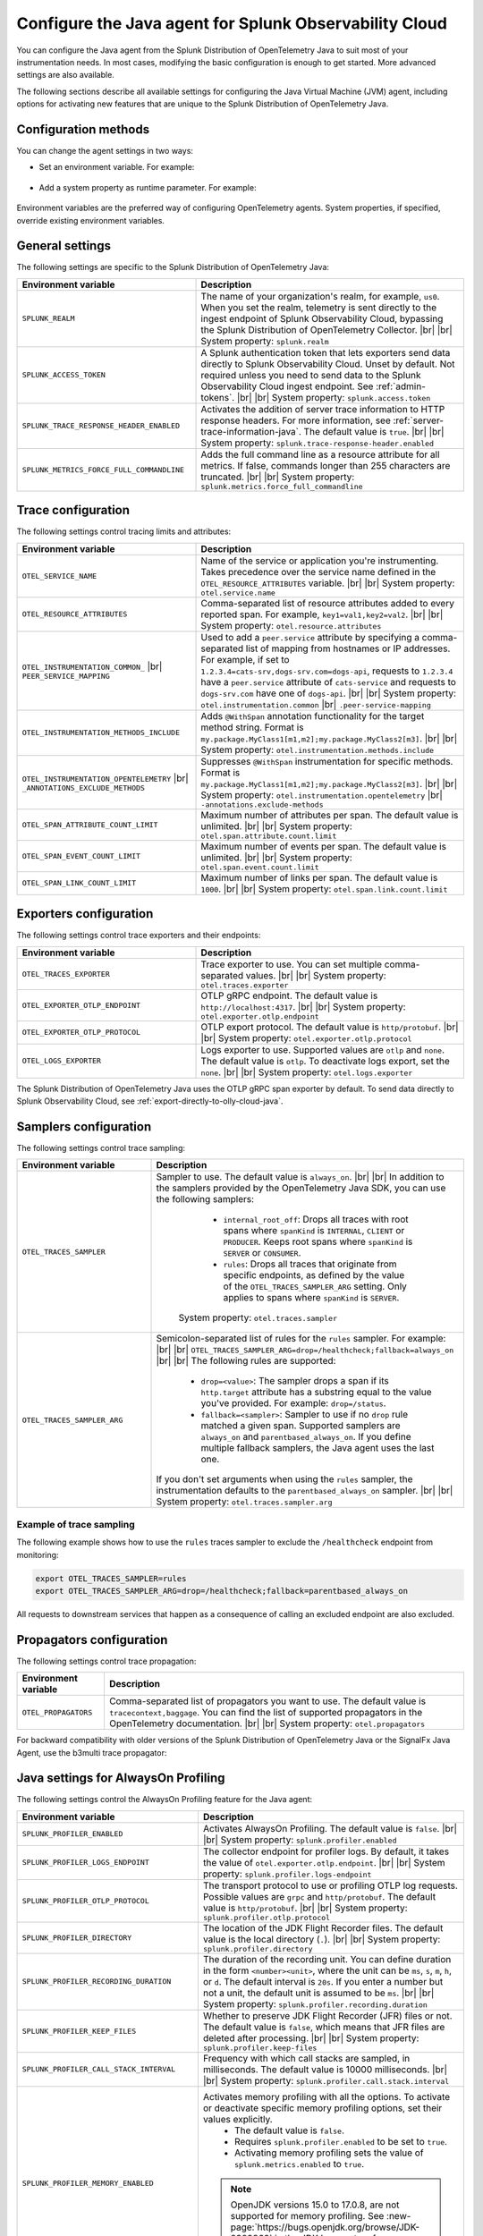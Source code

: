 .. _advanced-java-otel-configuration:

********************************************************************
Configure the Java agent for Splunk Observability Cloud
********************************************************************

.. meta:: 
   :description: Configure the agent of the Splunk Distribution of OpenTelemetry Java to suit most of your instrumentation needs, like correlating traces with logs, activating custom sampling, and more.

You can configure the Java agent from the Splunk Distribution of OpenTelemetry Java to suit most of your instrumentation needs. In most cases, modifying the basic configuration is enough to get started. More advanced settings are also available.

The following sections describe all available settings for configuring the Java Virtual Machine (JVM) agent, including options for activating new features that are unique to the Splunk Distribution of OpenTelemetry Java.

.. _configuration-methods-java:

Configuration methods
===========================================================

You can change the agent settings in two ways:

- Set an environment variable. For example:

   .. tabs::

      .. code-tab:: shell Linux

         export OTEL_SERVICE_NAME=my-java-app

      .. code-tab:: shell Windows PowerShell

         $env:OTEL_SERVICE_NAME=my-java-app

- Add a system property as runtime parameter. For example:

   .. code-block:: shell
         :emphasize-lines: 2

         java -javaagent:./splunk-otel-javaagent.jar \
         -Dotel.service.name=<my-java-app> \
         -jar <myapp>.jar

Environment variables are the preferred way of configuring OpenTelemetry agents. System properties, if specified, override existing environment variables.

.. _main-java-agent-settings:

General settings
=========================================================================

The following settings are specific to the Splunk Distribution of OpenTelemetry Java:

.. list-table:: 
   :header-rows: 1
   :width: 100%
   :widths: 40 60

   * - Environment variable
     - Description
   * - ``SPLUNK_REALM``
     - The name of your organization's realm, for example, ``us0``. When you set the realm, telemetry is sent directly to the ingest endpoint of Splunk Observability Cloud, bypassing the Splunk Distribution of OpenTelemetry Collector. |br| |br| System property: ``splunk.realm``
   * - ``SPLUNK_ACCESS_TOKEN``
     - A Splunk authentication token that lets exporters send data directly to Splunk Observability Cloud. Unset by default. Not required unless you need to send data to the Splunk Observability Cloud ingest endpoint. See :ref:`admin-tokens`. |br| |br| System property: ``splunk.access.token``
   * - ``SPLUNK_TRACE_RESPONSE_HEADER_ENABLED``
     - Activates the addition of server trace information to HTTP response headers. For more information, see :ref:`server-trace-information-java`. The default value is ``true``. |br| |br| System property: ``splunk.trace-response-header.enabled``
   * - ``SPLUNK_METRICS_FORCE_FULL_COMMANDLINE``
     - Adds the full command line as a resource attribute for all metrics. If false, commands longer than 255 characters are truncated. |br| |br| System property: ``splunk.metrics.force_full_commandline``

.. _trace-configuration-java:

Trace configuration
=======================================================

The following settings control tracing limits and attributes:

.. list-table:: 
   :header-rows: 1
   :width: 100%
   :widths: 40 60

   * - Environment variable
     - Description
   * - ``OTEL_SERVICE_NAME``
     - Name of the service or application you're instrumenting. Takes precedence over the service name defined in the ``OTEL_RESOURCE_ATTRIBUTES`` variable. |br| |br| System property: ``otel.service.name``
   * - ``OTEL_RESOURCE_ATTRIBUTES``
     - Comma-separated list of resource attributes added to every reported span. For example, ``key1=val1,key2=val2``. |br| |br| System property: ``otel.resource.attributes``
   * - ``OTEL_INSTRUMENTATION_COMMON_`` |br| ``PEER_SERVICE_MAPPING``
     - Used to add a ``peer.service`` attribute by specifying a comma-separated list of mapping from hostnames or IP addresses. For example, if set to ``1.2.3.4=cats-srv,dogs-srv.com=dogs-api``, requests to ``1.2.3.4`` have a ``peer.service`` attribute of ``cats-service`` and requests to ``dogs-srv.com`` have one of ``dogs-api``. |br| |br| System property: ``otel.instrumentation.common`` |br| ``.peer-service-mapping``
   * - ``OTEL_INSTRUMENTATION_METHODS_INCLUDE``
     -  Adds ``@WithSpan`` annotation functionality for the target method string. Format is ``my.package.MyClass1[m1,m2];my.package.MyClass2[m3]``. |br| |br| System property: ``otel.instrumentation.methods.include``
   * - ``OTEL_INSTRUMENTATION_OPENTELEMETRY`` |br| ``_ANNOTATIONS_EXCLUDE_METHODS``
     - Suppresses ``@WithSpan`` instrumentation for specific methods. Format is ``my.package.MyClass1[m1,m2];my.package.MyClass2[m3]``. |br| |br| System property: ``otel.instrumentation.opentelemetry`` |br| ``-annotations.exclude-methods``
   * - ``OTEL_SPAN_ATTRIBUTE_COUNT_LIMIT``
     - Maximum number of attributes per span. The default value is unlimited. |br| |br| System property: ``otel.span.attribute.count.limit``
   * - ``OTEL_SPAN_EVENT_COUNT_LIMIT``
     - Maximum number of events per span. The default value is unlimited. |br| |br| System property: ``otel.span.event.count.limit``
   * - ``OTEL_SPAN_LINK_COUNT_LIMIT``
     - Maximum number of links per span. The default value is ``1000``. |br| |br| System property: ``otel.span.link.count.limit``

.. _trace-exporters-settings-java:

Exporters configuration
===============================================================

The following settings control trace exporters and their endpoints:

.. list-table::
   :header-rows: 1
   :width: 100%
   :widths: 40 60

   * - Environment variable
     - Description
   * - ``OTEL_TRACES_EXPORTER``
     - Trace exporter to use. You can set multiple comma-separated values. |br| |br| System property: ``otel.traces.exporter``
   * - ``OTEL_EXPORTER_OTLP_ENDPOINT``
     - OTLP gRPC endpoint. The default value is ``http://localhost:4317``. |br| |br| System property: ``otel.exporter.otlp.endpoint``
   * - ``OTEL_EXPORTER_OTLP_PROTOCOL``
     - OTLP export protocol. The default value is ``http/protobuf``.  |br| |br| System property: ``otel.exporter.otlp.protocol``
   * - ``OTEL_LOGS_EXPORTER``
     - Logs exporter to use. Supported values are ``otlp`` and ``none``. The default value is ``otlp``. To deactivate logs export, set the ``none``. |br| |br| System property: ``otel.logs.exporter``

The Splunk Distribution of OpenTelemetry Java uses the OTLP gRPC span exporter by default. To send data directly to Splunk Observability Cloud, see :ref:`export-directly-to-olly-cloud-java`.

.. _trace-sampling-settings-java:

Samplers configuration
===============================================================

The following settings control trace sampling:

.. list-table::
   :header-rows: 1
   :widths: 30 70
   :width: 100%

   * - Environment variable
     - Description
   * - ``OTEL_TRACES_SAMPLER``
     - Sampler to use. The default value is ``always_on``. |br| |br| In addition to the samplers provided by the OpenTelemetry Java SDK, you can use the following samplers:

         - ``internal_root_off``: Drops all traces with root spans where ``spanKind`` is ``INTERNAL``, ``CLIENT`` or ``PRODUCER``. Keeps root spans where ``spanKind`` is ``SERVER`` or ``CONSUMER``.
         - ``rules``: Drops all traces that originate from specific endpoints, as defined by the value of the ``OTEL_TRACES_SAMPLER_ARG`` setting. Only applies to spans where ``spanKind`` is ``SERVER``.

        System property: ``otel.traces.sampler``

   * - ``OTEL_TRACES_SAMPLER_ARG``
     - Semicolon-separated list of rules for the ``rules`` sampler. For example: |br| |br| ``OTEL_TRACES_SAMPLER_ARG=drop=/healthcheck;fallback=always_on`` |br| |br| The following rules are supported:

        - ``drop=<value>``: The sampler drops a span if its ``http.target`` attribute has a substring equal to the value you've provided. For example: ``drop=/status``.
        - ``fallback=<sampler>``: Sampler to use if no ``drop`` rule matched a given span. Supported samplers are ``always_on`` and ``parentbased_always_on``. If you define multiple fallback samplers, the Java agent uses the last one.

       If you don't set arguments when using the ``rules`` sampler, the instrumentation defaults to the ``parentbased_always_on`` sampler. |br| |br| System property: ``otel.traces.sampler.arg``

Example of trace sampling
-------------------------------------------------------

The following example shows how to use the ``rules`` traces sampler to exclude the ``/healthcheck`` endpoint from monitoring:

.. code-block:: bash

   export OTEL_TRACES_SAMPLER=rules
   export OTEL_TRACES_SAMPLER_ARG=drop=/healthcheck;fallback=parentbased_always_on

All requests to downstream services that happen as a consequence of calling an excluded endpoint are also excluded.

.. _trace-propagation-configuration-java:

Propagators configuration
=======================================================

The following settings control trace propagation:

.. list-table:: 
   :header-rows: 1

   * - Environment variable
     - Description
   * - ``OTEL_PROPAGATORS``
     - Comma-separated list of propagators you want to use. The default value is ``tracecontext,baggage``. You can find the list of supported propagators in the OpenTelemetry documentation. |br| |br| System property: ``otel.propagators``

For backward compatibility with older versions of the Splunk Distribution of OpenTelemetry Java or the SignalFx Java Agent, use the b3multi trace propagator:

.. tabs::

   .. code-tab:: shell Linux

      export OTEL_PROPAGATORS=b3multi
   
   .. code-tab:: shell Windows PowerShell

      $env:OTEL_PROPAGATORS=b3multi

.. _profiling-configuration-java:

Java settings for AlwaysOn Profiling
===============================================

The following settings control the AlwaysOn Profiling feature for the Java agent:

.. list-table:: 
   :header-rows: 1
   :width: 100%
   :widths: 40 60

   * - Environment variable
     - Description
   * - ``SPLUNK_PROFILER_ENABLED``
     - Activates AlwaysOn Profiling. The default value is ``false``. |br| |br| System property: ``splunk.profiler.enabled``
   * - ``SPLUNK_PROFILER_LOGS_ENDPOINT``
     - The collector endpoint for profiler logs. By default, it takes the value of ``otel.exporter.otlp.endpoint``. |br| |br| System property: ``splunk.profiler.logs-endpoint``
   * - ``SPLUNK_PROFILER_OTLP_PROTOCOL``
     - The transport protocol to use or profiling OTLP log requests. Possible values are ``grpc`` and ``http/protobuf``. The default value is ``http/protobuf``. |br| |br| System property: ``splunk.profiler.otlp.protocol``
   * - ``SPLUNK_PROFILER_DIRECTORY``
     -  The location of the JDK Flight Recorder files. The default value is the local directory (``.``). |br| |br| System property: ``splunk.profiler.directory``
   * - ``SPLUNK_PROFILER_RECORDING_DURATION``
     - The duration of the recording unit. You can define duration in the form ``<number><unit>``, where the unit can be ``ms``, ``s``, ``m``, ``h``, or ``d``. The default interval is ``20s``. If you enter a number but not a unit, the default unit is assumed to be ``ms``. |br| |br| System property: ``splunk.profiler.recording.duration``
   * - ``SPLUNK_PROFILER_KEEP_FILES``
     -  Whether to preserve JDK Flight Recorder (JFR) files or not. The default value is ``false``, which means that JFR files are deleted after processing. |br| |br| System property: ``splunk.profiler.keep-files``
   * - ``SPLUNK_PROFILER_CALL_STACK_INTERVAL``
     - Frequency with which call stacks are sampled, in milliseconds. The default value is 10000 milliseconds. |br| |br| System property: ``splunk.profiler.call.stack.interval``
   * - ``SPLUNK_PROFILER_MEMORY_ENABLED``
     - Activates memory profiling with all the options. To activate or deactivate specific memory profiling options, set their values explicitly.
        * The default value is ``false``. 
        * Requires ``splunk.profiler.enabled`` to be set to ``true``.
        * Activating memory profiling sets the value of ``splunk.metrics.enabled`` to ``true``.
       
       .. note:: OpenJDK versions 15.0 to 17.0.8, are not supported for memory profiling. See :new-page:`https://bugs.openjdk.org/browse/JDK-8309862` in the JDK bug system for more information.
          
       System property: ``splunk.profiler.memory.enabled``
   * - ``SPLUNK_PROFILER_MEMORY_EVENT_RATE``
     - Rate limit for memory profiling data, expressed as stack traces per unit of time. You can define duration in the form ``<number>/<unit>``, where the unit can be ``s`` or ``m``. The default value is ``150/s``, or 150 stack traces per second. Consider increasing this value when collecting memory profiling data from complex, multithreaded workloads, like application servers. |br| |br| System property: ``splunk.profiler.memory.event.rate``
   * - ``SPLUNK_PROFILER_INCLUDE_INTERNAL_STACKS``
     - Whether to include stack traces of the agent internal threads and stack traces with JDK internal frames. The default value is ``false``. |br| |br| System property: ``splunk.profiler.include.internal.stacks``
   * - ``SPLUNK_PROFILER_TRACING_STACKS_ONLY``
     - Whether to include only stack traces that are linked to a span context. The default value is ``false``. When set to ``true``, call stacks not linked to span contexts are dropped, which is useful to reduce data ingest volume. |br| |br| System property: ``splunk.profiler.tracing.stacks.only``

For more information on AlwaysOn Profiling, see :ref:`profiling-intro`.

.. _metrics-configuration-java:

Metrics collection settings
===============================================

The following settings control metrics collection for the Java agent:

.. list-table::
   :header-rows: 1
   :width: 100%
   :widths: 40 60
   
   * - Environment variable
     - Description
   * - ``SPLUNK_METRICS_ENABLED``
     - Activates exporting metrics. See :ref:`java-otel-metrics-attributes` for more information.
        - Default is ``true``.
        - If you activate memory profiling using the ``splunk.profiler.memory.enabled`` property, the value of ``splunk.metrics.enabled`` is set to ``true``. 

       System property: ``splunk.metrics.enabled``
   * - ``SPLUNK_METRICS_ENDPOINT``
     - The OTel collector metrics endpoint. Default is ``http://localhost:9943``. |br| |br| System property: ``splunk.metrics.endpoint``
   * - ``SPLUNK_METRICS_EXPORT_INTERVAL``
     - Deprecated. Use ``OTEL_METRIC_EXPORT_INTERVAL`` instead. See :new-page:`Periodic exporting MetricReader <https://opentelemetry.io/docs/specs/otel/configuration/sdk-environment-variables/#periodic-exporting-metricreader>` in the official OpenTelemetry documentation.


.. _server-trace-information-java:

Server trace information
==============================================

To connect Real User Monitoring (RUM) requests from mobile and web applications with server trace data, trace response headers are activated by default. The instrumentation adds the following response headers to HTTP responses:

.. code-block::

   Access-Control-Expose-Headers: Server-Timing
   Server-Timing: traceparent;desc="00-<serverTraceId>-<serverSpanId>-01"

The ``Server-Timing`` header contains the ``traceId`` and ``spanId`` parameters in ``traceparent`` format. For more information, see the Server-Timing and traceparent documentation on the W3C website.

The following server frameworks and libraries add ``Server-Timing`` information:

- Servlet API versions 2.2 to 4.X.
- Netty versions 3.8 to 4.0.

.. note:: If you need to deactivate trace response headers, set ``SPLUNK_TRACE_RESPONSE_HEADER_ENABLED`` to ``false``.

.. _other-java-settings:

Other settings
================================================

.. list-table::
   :header-rows: 1
   :width: 100%
   :widths: 40 60

   * - Environment variable
     - Description
   * - ``OTEL_JAVAAGENT_ENABLED``
     - Globally activates the Java agent automatic instrumentation. The default value is ``true``. Useful for deactivating auto instrumentation in testing scenarios or pipelines. |br| |br| System property: ``otel.javaagent.enabled``
